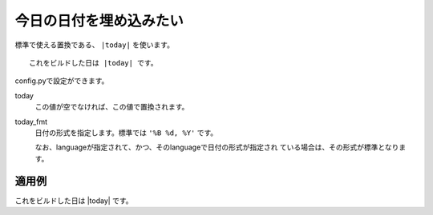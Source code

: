 .. index:: today, conf.py;today_fmt

今日の日付を埋め込みたい
----------------------------------------

標準で使える置換である、 ``|today|`` を使います。

::

  これをビルドした日は |today| です。


config.pyで設定ができます。

today
   この値が空でなければ、この値で置換されます。
today_fmt
   日付の形式を指定します。標準では ``'%B %d, %Y'`` です。

   なお、languageが指定されて、かつ、そのlanguageで日付の形式が指定され
   ている場合は、その形式が標準となります。


適用例
~~~~~~~~

これをビルドした日は |today| です。

